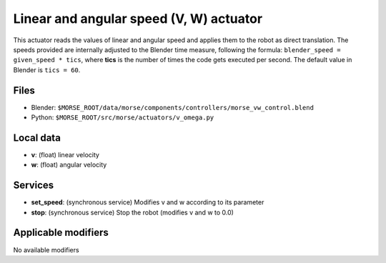 Linear and angular speed (V, W) actuator 
========================================

This actuator reads the values of linear and angular speed and applies
them to the robot as direct translation.
The speeds provided are internally adjusted to the Blender time measure,
following the formula: ``blender_speed = given_speed * tics``, where
**tics** is the number of times the code gets executed per second.
The default value in Blender is ``tics = 60``.

Files 
-----

-  Blender: ``$MORSE_ROOT/data/morse/components/controllers/morse_vw_control.blend``
-  Python: ``$MORSE_ROOT/src/morse/actuators/v_omega.py``

Local data 
----------

-  **v**: (float) linear velocity
-  **w**: (float) angular velocity

Services
--------

- **set_speed**: (synchronous service) Modifies v and w according to its
  parameter
- **stop**: (synchronous service) Stop the robot (modifies v and w to 0.0)

Applicable modifiers 
--------------------

No available modifiers

